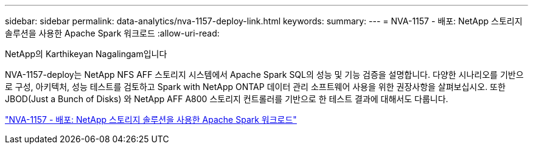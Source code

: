 ---
sidebar: sidebar 
permalink: data-analytics/nva-1157-deploy-link.html 
keywords:  
summary:  
---
= NVA-1157 - 배포: NetApp 스토리지 솔루션을 사용한 Apache Spark 워크로드
:allow-uri-read: 


NetApp의 Karthikeyan Nagalingam입니다

[role="lead"]
NVA-1157-deploy는 NetApp NFS AFF 스토리지 시스템에서 Apache Spark SQL의 성능 및 기능 검증을 설명합니다. 다양한 시나리오를 기반으로 구성, 아키텍처, 성능 테스트를 검토하고 Spark with NetApp ONTAP 데이터 관리 소프트웨어 사용을 위한 권장사항을 살펴보십시오. 또한 JBOD(Just a Bunch of Disks) 와 NetApp AFF A800 스토리지 컨트롤러를 기반으로 한 테스트 결과에 대해서도 다룹니다.

link:https://www.netapp.com/pdf.html?item=/media/26877-nva-1157-deploy.pdf["NVA-1157 - 배포: NetApp 스토리지 솔루션을 사용한 Apache Spark 워크로드"^]
